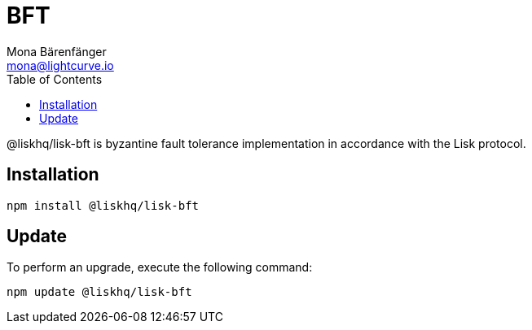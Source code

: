 = BFT
Mona Bärenfänger <mona@lightcurve.io>
:description: Technical references for the BFT package of Lisk Elements.
:toc:

@liskhq/lisk-bft is byzantine fault tolerance implementation in accordance with the Lisk protocol.

== Installation

[source,bash]
----
npm install @liskhq/lisk-bft
----

== Update

To perform an upgrade, execute the following command:

[source,bash]
----
npm update @liskhq/lisk-bft
----
